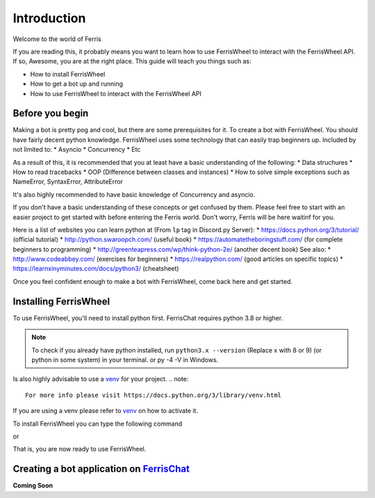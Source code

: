 Introduction
============
Welcome to the world of Ferris

If you are reading this, it probably means you want to learn how to use FerrisWheel to interact with the FerrisWheel API.
If so, Awesome, you are at the right place. This guide will teach you things such as:

* How to install FerrisWheel
* How to get a bot up and running
* How to use FerrisWheel to interact with the FerrisWheel API

Before you begin
~~~~~~~~~~~~~~~~
Making a bot is pretty pog and cool, but there are some prerequisites for it. To create a bot with FerrisWheel. You should have fairly decent python knowledge.
FerrisWheel uses some technology that can easily trap beginners up.
Included by not limited to:
* Asyncio
* Concurrency
* Etc

As a result of this, it is recommended that you at least have a basic understanding of the following:
* Data struchures
* How to read tracebacks
* OOP (Difference between classes and instances)
* How to solve simple exceptions such as NameError, SyntaxError, AttributeError

It's also highly recommended to have basic knowledge of Concurrency and asyncio.

If you don't have a basic understanding of these concepts or get confused by them.
Please feel free to start with an easier project to get started with before entering the Ferris world.
Don't worry, Ferris will be here waitinf for you.

Here is a list of websites you can learn python at (From ``lp`` tag in Discord.py Server):
* https://docs.python.org/3/tutorial/ (official tutorial)
* http://python.swaroopch.com/ (useful book)
* https://automatetheboringstuff.com/ (for complete beginners to programming)
* http://greenteapress.com/wp/think-python-2e/ (another decent book)
See also: 
* http://www.codeabbey.com/ (exercises for beginners)
* https://realpython.com/ (good articles on specific topics)
* https://learnxinyminutes.com/docs/python3/ (cheatsheet)

Once you feel confident enough to make a bot with FerrisWheel, come back here and get started.

Installing FerrisWheel
~~~~~~~~~~~~~~~~~~~~~~
To use FerrisWheel, you'll need to install python first. FerrisChat requires python 3.8 or higher.

.. note::
    To check if you already have python installed, run ``python3.x --version`` (Replace x with 8 or 9) (or python in some system) in your terminal.
    or py -4 -V in Windows.

Is also highly advisable to use a `venv <https://docs.python.org/3/library/venv.html>`_ for your project.
.. note::
    For more info please visit https://docs.python.org/3/library/venv.html

If you are using a venv please refer to `venv <https://docs.python.org/3/library/venv.html>`_ on how to activate it.

To install FerrisWheel you can type the following command

.. code-block:: bash
    $ python3.x -m pip install ferriswheel

or 

.. code-block:: ps
    py -3 -m pip install ferriswheel

That is, you are now ready to use FerrisWheel.

Creating a bot application on `FerrisChat <https://ferris.chat>`_
~~~~~~~~~~~~~~~~~~~~~~~~~~~~~~~~~~~~~~~~~~~~~~~~~~~~~~~~~~~~~~~~~~

**Coming Soon**